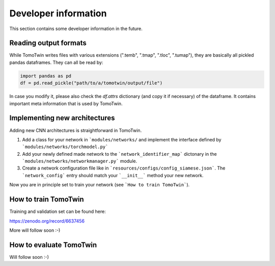 Developer information
=====================

This section contains some developer information in the future.


Reading output formats
**********************

While TomoTwin writes files with various extensions (".temb", ".tmap", ".tloc", ".tumap"), they are basically all pickled pandas dataframes.
They can all be read by:

.. code:: python

    import pandas as pd
    df = pd.read_pickle("path/to/a/tomotwin/output/file")

In case you modify it, please also check  the `df.attrs` dictionary (and copy it if necessary) of the dataframe. It contains important meta information that is used by TomoTwin.


Implementing new architectures
******************************

Adding new CNN architectures is straightforward in TomoTwin.

1. Add a class for your network in ```modules/networks/`` and implement the interface defined by ```modules/networks/torchmodel.py```
2. Add your newly defined made network to the ```network_identifier_map``` dictonary in the ```modules/networks/networkmanager.py``` module.
3. Create a network configuration file like in ```resources/configs/config_siamese.json```. The ```network_config``` entry should match your ```__init__``` method your new network.

Now you are in principle set to train your network (see ```How to train TomoTwin```).

How to train TomoTwin
*********************

Training and validation set can be found here:

https://zenodo.org/record/6637456

More will follow soon :-)


How to evaluate TomoTwin
************************

Will follow soon :-)

